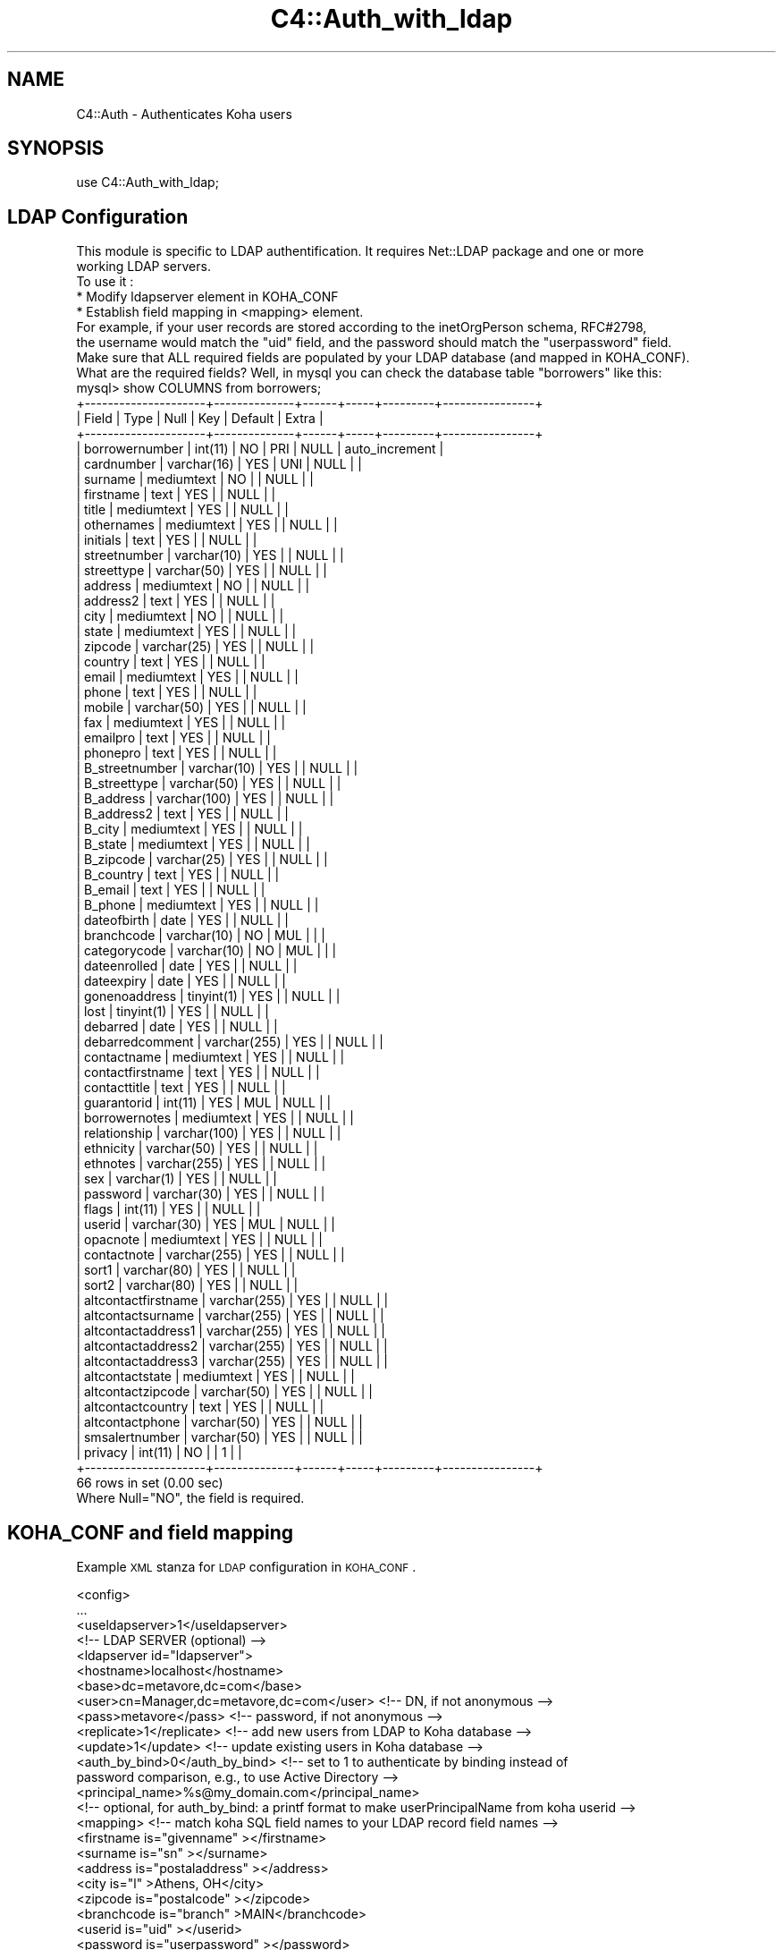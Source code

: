 .\" Automatically generated by Pod::Man 2.25 (Pod::Simple 3.16)
.\"
.\" Standard preamble:
.\" ========================================================================
.de Sp \" Vertical space (when we can't use .PP)
.if t .sp .5v
.if n .sp
..
.de Vb \" Begin verbatim text
.ft CW
.nf
.ne \\$1
..
.de Ve \" End verbatim text
.ft R
.fi
..
.\" Set up some character translations and predefined strings.  \*(-- will
.\" give an unbreakable dash, \*(PI will give pi, \*(L" will give a left
.\" double quote, and \*(R" will give a right double quote.  \*(C+ will
.\" give a nicer C++.  Capital omega is used to do unbreakable dashes and
.\" therefore won't be available.  \*(C` and \*(C' expand to `' in nroff,
.\" nothing in troff, for use with C<>.
.tr \(*W-
.ds C+ C\v'-.1v'\h'-1p'\s-2+\h'-1p'+\s0\v'.1v'\h'-1p'
.ie n \{\
.    ds -- \(*W-
.    ds PI pi
.    if (\n(.H=4u)&(1m=24u) .ds -- \(*W\h'-12u'\(*W\h'-12u'-\" diablo 10 pitch
.    if (\n(.H=4u)&(1m=20u) .ds -- \(*W\h'-12u'\(*W\h'-8u'-\"  diablo 12 pitch
.    ds L" ""
.    ds R" ""
.    ds C` ""
.    ds C' ""
'br\}
.el\{\
.    ds -- \|\(em\|
.    ds PI \(*p
.    ds L" ``
.    ds R" ''
'br\}
.\"
.\" Escape single quotes in literal strings from groff's Unicode transform.
.ie \n(.g .ds Aq \(aq
.el       .ds Aq '
.\"
.\" If the F register is turned on, we'll generate index entries on stderr for
.\" titles (.TH), headers (.SH), subsections (.SS), items (.Ip), and index
.\" entries marked with X<> in POD.  Of course, you'll have to process the
.\" output yourself in some meaningful fashion.
.ie \nF \{\
.    de IX
.    tm Index:\\$1\t\\n%\t"\\$2"
..
.    nr % 0
.    rr F
.\}
.el \{\
.    de IX
..
.\}
.\"
.\" Accent mark definitions (@(#)ms.acc 1.5 88/02/08 SMI; from UCB 4.2).
.\" Fear.  Run.  Save yourself.  No user-serviceable parts.
.    \" fudge factors for nroff and troff
.if n \{\
.    ds #H 0
.    ds #V .8m
.    ds #F .3m
.    ds #[ \f1
.    ds #] \fP
.\}
.if t \{\
.    ds #H ((1u-(\\\\n(.fu%2u))*.13m)
.    ds #V .6m
.    ds #F 0
.    ds #[ \&
.    ds #] \&
.\}
.    \" simple accents for nroff and troff
.if n \{\
.    ds ' \&
.    ds ` \&
.    ds ^ \&
.    ds , \&
.    ds ~ ~
.    ds /
.\}
.if t \{\
.    ds ' \\k:\h'-(\\n(.wu*8/10-\*(#H)'\'\h"|\\n:u"
.    ds ` \\k:\h'-(\\n(.wu*8/10-\*(#H)'\`\h'|\\n:u'
.    ds ^ \\k:\h'-(\\n(.wu*10/11-\*(#H)'^\h'|\\n:u'
.    ds , \\k:\h'-(\\n(.wu*8/10)',\h'|\\n:u'
.    ds ~ \\k:\h'-(\\n(.wu-\*(#H-.1m)'~\h'|\\n:u'
.    ds / \\k:\h'-(\\n(.wu*8/10-\*(#H)'\z\(sl\h'|\\n:u'
.\}
.    \" troff and (daisy-wheel) nroff accents
.ds : \\k:\h'-(\\n(.wu*8/10-\*(#H+.1m+\*(#F)'\v'-\*(#V'\z.\h'.2m+\*(#F'.\h'|\\n:u'\v'\*(#V'
.ds 8 \h'\*(#H'\(*b\h'-\*(#H'
.ds o \\k:\h'-(\\n(.wu+\w'\(de'u-\*(#H)/2u'\v'-.3n'\*(#[\z\(de\v'.3n'\h'|\\n:u'\*(#]
.ds d- \h'\*(#H'\(pd\h'-\w'~'u'\v'-.25m'\f2\(hy\fP\v'.25m'\h'-\*(#H'
.ds D- D\\k:\h'-\w'D'u'\v'-.11m'\z\(hy\v'.11m'\h'|\\n:u'
.ds th \*(#[\v'.3m'\s+1I\s-1\v'-.3m'\h'-(\w'I'u*2/3)'\s-1o\s+1\*(#]
.ds Th \*(#[\s+2I\s-2\h'-\w'I'u*3/5'\v'-.3m'o\v'.3m'\*(#]
.ds ae a\h'-(\w'a'u*4/10)'e
.ds Ae A\h'-(\w'A'u*4/10)'E
.    \" corrections for vroff
.if v .ds ~ \\k:\h'-(\\n(.wu*9/10-\*(#H)'\s-2\u~\d\s+2\h'|\\n:u'
.if v .ds ^ \\k:\h'-(\\n(.wu*10/11-\*(#H)'\v'-.4m'^\v'.4m'\h'|\\n:u'
.    \" for low resolution devices (crt and lpr)
.if \n(.H>23 .if \n(.V>19 \
\{\
.    ds : e
.    ds 8 ss
.    ds o a
.    ds d- d\h'-1'\(ga
.    ds D- D\h'-1'\(hy
.    ds th \o'bp'
.    ds Th \o'LP'
.    ds ae ae
.    ds Ae AE
.\}
.rm #[ #] #H #V #F C
.\" ========================================================================
.\"
.IX Title "C4::Auth_with_ldap 3pm"
.TH C4::Auth_with_ldap 3pm "2012-07-03" "perl v5.14.2" "User Contributed Perl Documentation"
.\" For nroff, turn off justification.  Always turn off hyphenation; it makes
.\" way too many mistakes in technical documents.
.if n .ad l
.nh
.SH "NAME"
C4::Auth \- Authenticates Koha users
.SH "SYNOPSIS"
.IX Header "SYNOPSIS"
.Vb 1
\&  use C4::Auth_with_ldap;
.Ve
.SH "LDAP Configuration"
.IX Header "LDAP Configuration"
.Vb 5
\&    This module is specific to LDAP authentification. It requires Net::LDAP package and one or more
\&        working LDAP servers.
\&        To use it :
\&           * Modify ldapserver element in KOHA_CONF
\&           * Establish field mapping in <mapping> element.
\&
\&        For example, if your user records are stored according to the inetOrgPerson schema, RFC#2798,
\&        the username would match the "uid" field, and the password should match the "userpassword" field.
\&
\&        Make sure that ALL required fields are populated by your LDAP database (and mapped in KOHA_CONF).  
\&        What are the required fields?  Well, in mysql you can check the database table "borrowers" like this:
\&
\&        mysql> show COLUMNS from borrowers;
\&                +\-\-\-\-\-\-\-\-\-\-\-\-\-\-\-\-\-\-\-\-\-+\-\-\-\-\-\-\-\-\-\-\-\-\-\-+\-\-\-\-\-\-+\-\-\-\-\-+\-\-\-\-\-\-\-\-\-+\-\-\-\-\-\-\-\-\-\-\-\-\-\-\-\-+
\&                | Field               | Type         | Null | Key | Default | Extra          |
\&                +\-\-\-\-\-\-\-\-\-\-\-\-\-\-\-\-\-\-\-\-\-+\-\-\-\-\-\-\-\-\-\-\-\-\-\-+\-\-\-\-\-\-+\-\-\-\-\-+\-\-\-\-\-\-\-\-\-+\-\-\-\-\-\-\-\-\-\-\-\-\-\-\-\-+
\&                | borrowernumber      | int(11)      | NO   | PRI | NULL    | auto_increment |
\&                | cardnumber          | varchar(16)  | YES  | UNI | NULL    |                |
\&                | surname             | mediumtext   | NO   |     | NULL    |                |
\&                | firstname           | text         | YES  |     | NULL    |                |
\&                | title               | mediumtext   | YES  |     | NULL    |                |
\&                | othernames          | mediumtext   | YES  |     | NULL    |                |
\&                | initials            | text         | YES  |     | NULL    |                |
\&                | streetnumber        | varchar(10)  | YES  |     | NULL    |                |
\&                | streettype          | varchar(50)  | YES  |     | NULL    |                |
\&                | address             | mediumtext   | NO   |     | NULL    |                |
\&                | address2            | text         | YES  |     | NULL    |                |
\&                | city                | mediumtext   | NO   |     | NULL    |                |
\&                | state               | mediumtext   | YES  |     | NULL    |                |
\&                | zipcode             | varchar(25)  | YES  |     | NULL    |                |
\&                | country             | text         | YES  |     | NULL    |                |
\&                | email               | mediumtext   | YES  |     | NULL    |                |
\&                | phone               | text         | YES  |     | NULL    |                |
\&                | mobile              | varchar(50)  | YES  |     | NULL    |                |
\&                | fax                 | mediumtext   | YES  |     | NULL    |                |
\&                | emailpro            | text         | YES  |     | NULL    |                |
\&                | phonepro            | text         | YES  |     | NULL    |                |
\&                | B_streetnumber      | varchar(10)  | YES  |     | NULL    |                |
\&                | B_streettype        | varchar(50)  | YES  |     | NULL    |                |
\&                | B_address           | varchar(100) | YES  |     | NULL    |                |
\&                | B_address2          | text         | YES  |     | NULL    |                |
\&                | B_city              | mediumtext   | YES  |     | NULL    |                |
\&                | B_state             | mediumtext   | YES  |     | NULL    |                |
\&                | B_zipcode           | varchar(25)  | YES  |     | NULL    |                |
\&                | B_country           | text         | YES  |     | NULL    |                |
\&                | B_email             | text         | YES  |     | NULL    |                |
\&                | B_phone             | mediumtext   | YES  |     | NULL    |                |
\&                | dateofbirth         | date         | YES  |     | NULL    |                |
\&                | branchcode          | varchar(10)  | NO   | MUL |         |                |
\&                | categorycode        | varchar(10)  | NO   | MUL |         |                |
\&                | dateenrolled        | date         | YES  |     | NULL    |                |
\&                | dateexpiry          | date         | YES  |     | NULL    |                |
\&                | gonenoaddress       | tinyint(1)   | YES  |     | NULL    |                |
\&                | lost                | tinyint(1)   | YES  |     | NULL    |                |
\&                | debarred            | date         | YES  |     | NULL    |                |
\&                | debarredcomment     | varchar(255) | YES  |     | NULL    |                |
\&                | contactname         | mediumtext   | YES  |     | NULL    |                |
\&                | contactfirstname    | text         | YES  |     | NULL    |                |
\&                | contacttitle        | text         | YES  |     | NULL    |                |
\&                | guarantorid         | int(11)      | YES  | MUL | NULL    |                |
\&                | borrowernotes       | mediumtext   | YES  |     | NULL    |                |
\&                | relationship        | varchar(100) | YES  |     | NULL    |                |
\&                | ethnicity           | varchar(50)  | YES  |     | NULL    |                |
\&                | ethnotes            | varchar(255) | YES  |     | NULL    |                |
\&                | sex                 | varchar(1)   | YES  |     | NULL    |                |
\&                | password            | varchar(30)  | YES  |     | NULL    |                |
\&                | flags               | int(11)      | YES  |     | NULL    |                |
\&                | userid              | varchar(30)  | YES  | MUL | NULL    |                |
\&                | opacnote            | mediumtext   | YES  |     | NULL    |                |
\&                | contactnote         | varchar(255) | YES  |     | NULL    |                |
\&                | sort1               | varchar(80)  | YES  |     | NULL    |                |
\&                | sort2               | varchar(80)  | YES  |     | NULL    |                |
\&                | altcontactfirstname | varchar(255) | YES  |     | NULL    |                |
\&                | altcontactsurname   | varchar(255) | YES  |     | NULL    |                |
\&                | altcontactaddress1  | varchar(255) | YES  |     | NULL    |                |
\&                | altcontactaddress2  | varchar(255) | YES  |     | NULL    |                |
\&                | altcontactaddress3  | varchar(255) | YES  |     | NULL    |                |
\&                | altcontactstate     | mediumtext   | YES  |     | NULL    |                |
\&                | altcontactzipcode   | varchar(50)  | YES  |     | NULL    |                |
\&                | altcontactcountry   | text         | YES  |     | NULL    |                |
\&                | altcontactphone     | varchar(50)  | YES  |     | NULL    |                |
\&                | smsalertnumber      | varchar(50)  | YES  |     | NULL    |                |
\&                | privacy             | int(11)      | NO   |     | 1       |                |
\&                +\-\-\-\-\-\-\-\-\-\-\-\-\-\-\-\-\-\-\-\-\-+\-\-\-\-\-\-\-\-\-\-\-\-\-\-+\-\-\-\-\-\-+\-\-\-\-\-+\-\-\-\-\-\-\-\-\-+\-\-\-\-\-\-\-\-\-\-\-\-\-\-\-\-+
\&                66 rows in set (0.00 sec)
\&                Where Null="NO", the field is required.
.Ve
.SH "KOHA_CONF and field mapping"
.IX Header "KOHA_CONF and field mapping"
Example \s-1XML\s0 stanza for \s-1LDAP\s0 configuration in \s-1KOHA_CONF\s0.
.PP
.Vb 10
\& <config>
\&  ...
\&  <useldapserver>1</useldapserver>
\&  <!\-\- LDAP SERVER (optional) \-\->
\&  <ldapserver id="ldapserver">
\&    <hostname>localhost</hostname>
\&    <base>dc=metavore,dc=com</base>
\&    <user>cn=Manager,dc=metavore,dc=com</user>             <!\-\- DN, if not anonymous \-\->
\&    <pass>metavore</pass>          <!\-\- password, if not anonymous \-\->
\&    <replicate>1</replicate>       <!\-\- add new users from LDAP to Koha database \-\->
\&    <update>1</update>             <!\-\- update existing users in Koha database \-\->
\&    <auth_by_bind>0</auth_by_bind> <!\-\- set to 1 to authenticate by binding instead of
\&                                        password comparison, e.g., to use Active Directory \-\->
\&    <principal_name>%s@my_domain.com</principal_name>
\&                                   <!\-\- optional, for auth_by_bind: a printf format to make userPrincipalName from koha userid \-\->
\&    <mapping>                  <!\-\- match koha SQL field names to your LDAP record field names \-\->
\&      <firstname    is="givenname"      ></firstname>
\&      <surname      is="sn"             ></surname>
\&      <address      is="postaladdress"  ></address>
\&      <city         is="l"              >Athens, OH</city>
\&      <zipcode      is="postalcode"     ></zipcode>
\&      <branchcode   is="branch"         >MAIN</branchcode>
\&      <userid       is="uid"            ></userid>
\&      <password     is="userpassword"   ></password>
\&      <email        is="mail"           ></email>
\&      <categorycode is="employeetype"   >PT</categorycode>
\&      <phone        is="telephonenumber"></phone>
\&    </mapping> 
\&  </ldapserver> 
\& </config>
.Ve
.PP
The <mapping> subelements establish the relationship between mysql fields and \s-1LDAP\s0 attributes. The element name
is the column in mysql, with the \*(L"is\*(R" characteristic set to the \s-1LDAP\s0 attribute name.  Optionally, any content
between the element tags is taken as the default value.  In this example, the default categorycode is \*(L"\s-1PT\s0\*(R" (for
patron).
.SH "CONFIGURATION"
.IX Header "CONFIGURATION"
Once a user has been accepted by the \s-1LDAP\s0 server, there are several possibilities for how Koha will behave, depending on 
your configuration and the presence of a matching Koha user in your local \s-1DB:\s0
.PP
.Vb 10
\&                         LOCAL_USER
\& OPTION UPDATE REPLICATE  EXISTS?  RESULT
\&   A1      1       1        1      OK : We\*(Aqre updating them anyway.
\&   A2      1       1        0      OK : We\*(Aqre adding them anyway.
\&   B1      1       0        1      OK : We update them.
\&   B2      1       0        0     FAIL: We cannot add new user.
\&   C1      0       1        1      OK : We do nothing.  (maybe should update password?)
\&   C2      0       1        0      OK : We add the new user.
\&   D1      0       0        1      OK : We do nothing.  (maybe should update password?)
\&   D2      0       0        0     FAIL: We cannot add new user.
.Ve
.PP
Note: failure here just means that Koha will fallback to checking the local \s-1DB\s0.  That is, a given user could login with
their \s-1LDAP\s0 password \s-1OR\s0 their local one.  If this is a problem, then you should enable update and supply a mapping for 
password.  Then the local value will be updated at successful \s-1LDAP\s0 login and the passwords will be synced.
.PP
If you choose \s-1NOT\s0 to update local users, the borrowers table will not be affected at all.
Note that this means that patron passwords may appear to change if \s-1LDAP\s0 is ever disabled, because
the local table never contained the \s-1LDAP\s0 values.
.SS "auth_by_bind"
.IX Subsection "auth_by_bind"
Binds as the user instead of retrieving their record.  Recommended if update disabled.
.SS "principal_name"
.IX Subsection "principal_name"
Provides an optional sprintf-style format for manipulating the userid before the bind.
Even though the userPrincipalName is one intended target, any uniquely identifying
attribute that the server allows to be used for binding could be used.
.PP
Currently, principal_name only operates when auth_by_bind is enabled.
.SS "Active Directory"
.IX Subsection "Active Directory"
The auth_by_bind and principal_name settings are recommended for Active Directory.
.PP
Under default Active Directory rules, we cannot determine the distinguishedName attribute from the Koha userid as reliably as
we would typically under openldap.  Instead of:
.PP
.Vb 1
\&    distinguishedName: CN=barnes.7,DC=my_company,DC=com
.Ve
.PP
We might get:
.PP
.Vb 1
\&    distinguishedName: CN=Barnes\e, Jim,OU=Test Accounts,OU=User Accounts,DC=my_company,DC=com
.Ve
.PP
Matching that would require us to know more info about the account (firstname, surname) and to include punctuation and whitespace
in Koha userids.  But the userPrincipalName should be consistent, something like:
.PP
.Vb 1
\&    userPrincipalName: barnes.7@my_company.com
.Ve
.PP
Therefore it is often easier to bind to Active Directory with userPrincipalName, effectively the
canonical email address for that user, or what it would be if email were enabled for them.  If Koha userid values 
will match the username portion of the userPrincipalName, and the domain suffix is the same for all users, then use principal_name
like this:
    <principal_name>%s@core.my_company.com</principal_name>
.PP
The user of the previous example, barnes.7, would then attempt to bind as:
    barnes.7@core.my_company.com
.SH "SEE ALSO"
.IX Header "SEE ALSO"
\&\s-1\fICGI\s0\fR\|(3)
.PP
\&\fINet::LDAP()\fR
.PP
\&\fIXML::Simple()\fR
.PP
\&\fIDigest::MD5\fR\|(3)
.PP
\&\fIsprintf()\fR

